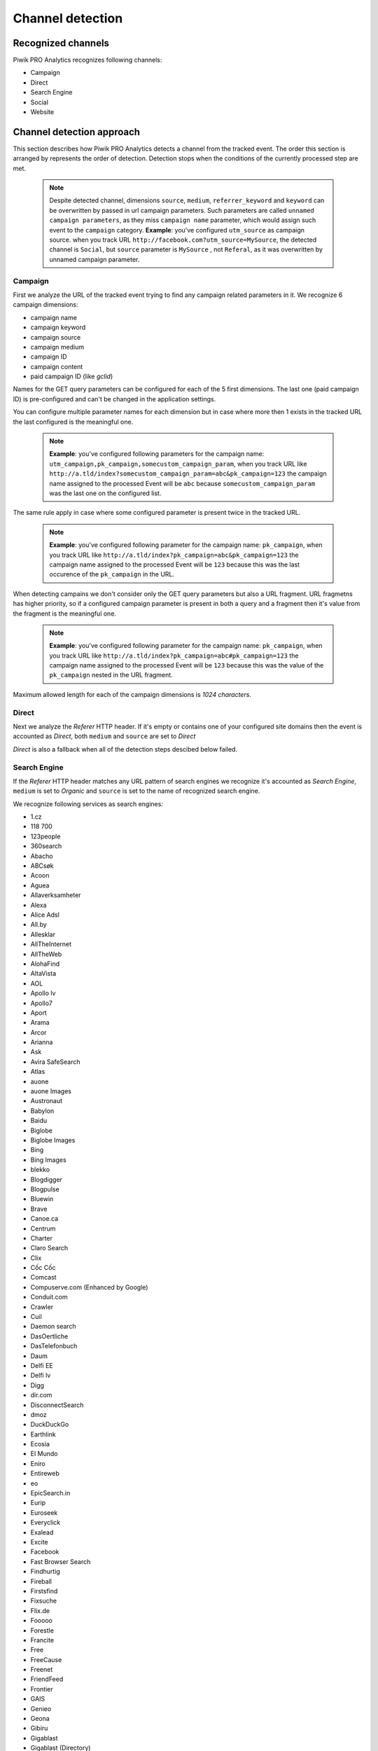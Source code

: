 .. _data-collection-processing-event-type-detection:

Channel detection
=================

Recognized channels
-----------------

Piwik PRO Analytics recognizes following channels:

- Campaign
- Direct
- Search Engine
- Social
- Website

Channel detection approach
-----------------

This section describes how Piwik PRO Analytics detects a channel from the tracked event. The order this section is arranged by represents the order of detection. Detection stops when the conditions of the currently processed step are met.

    .. note::
        Despite detected channel, dimensions ``source``, ``medium``, ``referrer_keyword`` and ``keyword``  can be overwritten by passed in url campaign parameters. Such parameters are called ``unnamed campaign parameters``, as they miss ``campaign name`` parameter, which would assign such event to the ``campaign`` category.
        **Example**: you've configured ``utm_source`` as campaign source. when you track URL ``http://facebook.com?utm_source=MySource``, the detected channel is ``Social``, but ``source`` parameter is ``MySource`` , not ``Referal``, as it was overwritten by unnamed campaign parameter. 

Campaign
~~~~~~~~~~~~~~~~~~

First we analyze the URL of the tracked event trying to find any campaign related parameters in it.
We recognize 6 campaign dimensions:

* campaign name
* campaign keyword
* campaign source
* campaign medium
* campaign ID
* campaign content
* paid campaign ID (like `gclid`)

Names for the GET query parameters can be configured for each of the 5 first dimensions. The last one (paid campaign ID) is pre-configured and can't be changed in the application settings.

You can configure multiple parameter names for each dimension but in case where more then 1 exists in the tracked URL the last configured is the meaningful one.

    .. note::
        **Example**: you've configured following parameters for the campaign name:  ``utm_campaign,pk_campaign,somecustom_campaign_param``, when you track URL like ``http://a.tld/index?somecustom_campaign_param=abc&pk_campaign=123`` the campaign name assigned to the processed Event will be ``abc`` because ``somecustom_campaign_param`` was the last one on the configured list.

The same rule apply in case where some configured parameter is present twice in the tracked URL.

    .. note::
        **Example**: you've configured following parameter for the campaign name:  ``pk_campaign``, when you track URL like ``http://a.tld/index?pk_campaign=abc&pk_campaign=123`` the campaign name assigned to the processed Event will be ``123`` because this was the last occurence of the ``pk_campaign`` in the URL.

When detecting campains we don't consider only the GET query parameters but also a URL fragment. URL fragmetns has higher priority, so if a configured campaign parameter is present in both a query and a fragment then it's value from the fragment is the meaningful one.

    .. note::
        **Example**: you've configured following parameter for the campaign name:  ``pk_campaign``, when you track URL like ``http://a.tld/index?pk_campaign=abc#pk_campaign=123`` the campaign name assigned to the processed Event will be ``123`` because this was the value of the ``pk_campaign`` nested in the URL fragment.

Maximum allowed length for each of the campaign dimensions is `1024 characters`.

Direct
~~~~~~~~~~~~~~~~~~

Next we analyze the `Referer` HTTP header. If it's empty or contains one of your configured site domains then the event is accounted as `Direct`, both ``medium`` and ``source`` are set to `Direct`

`Direct` is also a fallback when all of the detection steps descibed below failed.

Search Engine
~~~~~~~~~~~~~~~~~~

If the `Referer` HTTP header matches any URL pattern of search engines we recognize it's accounted as `Search Engine`, ``medium`` is set to `Organic` and ``source`` is set to the name of recognized search engine.

We recognize following services as search engines:

* 1.cz
* 118 700
* 123people
* 360search
* Abacho
* ABCsøk
* Acoon
* Aguea
* Allaverksamheter
* Alexa
* Alice Adsl
* All.by
* Allesklar
* AllTheInternet
* AllTheWeb
* AlohaFind
* AltaVista
* AOL
* Apollo lv
* Apollo7
* Aport
* Arama
* Arcor
* Arianna
* Ask
* Avira SafeSearch
* Atlas
* auone
* auone Images
* Austronaut
* Babylon
* Baidu
* Biglobe
* Biglobe Images
* Bing
* Bing Images
* blekko
* Blogdigger
* Blogpulse
* Bluewin
* Brave
* Canoe.ca
* Centrum
* Charter
* Claro Search
* Clix
* Cốc Cốc
* Comcast
* Compuserve.com (Enhanced by Google)
* Conduit.com
* Crawler
* Cuil
* Daemon search
* DasOertliche
* DasTelefonbuch
* Daum
* Delfi EE
* Delfi lv
* Digg
* dir.com
* DisconnectSearch
* dmoz
* DuckDuckGo
* Earthlink
* Ecosia
* El Mundo
* Eniro
* Entireweb
* eo
* EpicSearch.in
* Eurip
* Euroseek
* Everyclick
* Exalead
* Excite
* Facebook
* Fast Browser Search
* Findhurtig
* Fireball
* Firstsfind
* Fixsuche
* Flix.de
* Fooooo
* Forestle
* Francite
* Free
* FreeCause
* Freenet
* FriendFeed
* Frontier
* GAIS
* Genieo
* Geona
* Gibiru
* Gigablast
* Gigablast (Directory)
* Gnadenmeer
* Gomeo
* goo
* Google
* Google Blogsearch
* Google Custom Search
* Google Images
* Google Maps
* Google News
* Google Scholar
* Google Shopping
* Google syndicated search
* Google Translations
* Google Video
* GoYellow.de
* Gule Sider
* Haosou
* HighBeam
* Hit-Parade
* Holmes
* Hooseek
* Hotbot
* I-play
* Icerocket
* ICQ
* Ilse NL
* iMesh
* Inbox
* InfoSpace
* Interia
* Isodelen
* IxQuick
* Jungle Key
* Jungle Spider
* Jyxo
* K9 Safe Search
* Kataweb
* Kensaq
* Kvasir
* La Toile Du Québec (Google)
* Laban
* Latne
* Lilo
* Lo.st
* LookAny
* Lookseek
* Looksmart
* Lycos
* maailm.com
* Mailru
* Mamma
* Meinestadt.de
* Meta.ua
* MetaCrawler DE
* Metager
* Metager2
* Mister Wong
* Mojeek
* Monstercrawler
* mozbot
* MySpace
* MyWebSearch
* Najdi.si
* Nate
* Naver
* Needtofind
* Neti
* Nifty
* Nifty Videos
* Nigma
* Onet.pl
* Online.no
* OnlySearch
* Opplysningen 1881
* Orange
* Paperball
* PeopleCheck
* PeoplePC
* Picsearch
* Plazoo
* PlusNetwork
* Poisk.Ru
* qip.ru
* Qualigo
* Qwant
* Rakuten
* Rambler
* Riksdelen
* Road Runner
* rpmfind
* Sapo
* Scour.com
* Search.ch
* Search.com
* Searchalot
* SearchCanvas
* SearchLock
* Searchy
* SeeSaa
* Setooz
* Seznam
* Seznam Videa
* Sharelook
* Skynet
* sm.cn
* sm.de
* SmartAddressbar
* SmartShopping
* Snap.do
* So-net
* So-net Videos
* Softonic
* Sogou
* Soso
* Sputnik
* start.fyi
* StartPage
* Startpagina (Google)
* Startsiden
* Suche.info
* Suchmaschine.com
* Suchnase
* Surf Canyon
* T-Online
* talimba
* TalkTalk
* Tarmot
* Technorati
* Teoma
* Terra
* Tiscali
* Tixuma
* Toolbarhome
* Toppreise.ch
* Trouvez.com
* TrovaRapido
* Trusted Search
* Twingly
* uol.com.br
* URL.ORGanzier
* Vinden
* Vindex
* Virgilio
* Voila
* Volny
* Walhello
* Web.de
* Web.nl
* weborama
* WebSearch
* Wedoo
* Winamp
* Wirtualna Polska
* Witch
* Woopie
* www värav
* X-Recherche
* Yahoo!
* Yahoo! Directory
* Yahoo! Images
* Yahoo! Japan
* Yahoo! Japan Images
* Yahoo! Japan Videos
* Yam
* Yandex
* Yandex Images
* Yasni
* Yatedo
* Yellowmap
* Yippy
* YouGoo
* Zapmeta
* Zhongsou
* Zoek
* Zoeken
* Zoohoo
* Zoznam
* Zxuso
* 묻지마 검색

Social
~~~~~~~~~~~~~~~~~~

Similar thing happens when it comes to social media. If the `Referer` HTTP header matches a URL pattern of the Social Media services that we recognize then the event is accounted as `Social`, ``medium`` is set to `Referral` and ``source`` is set to then name of detected social media service.

We recognize following services as social media:

* Badoo
* Bebo
* BlackPlanet
* Buzznet
* Classmates.com
* Cyworld
* Gaia Online
* Geni.com
* GitHub
* Google%2B
* Douban
* Dribbble
* Facebook
* Fetlife
* Flickr
* Flixster
* Fotolog
* Foursquare
* Friends Reunited
* Friendster
* gree
* Haboo
* Hacker News
* hi5
* Hyves
* identi.ca
* Instagram
* lang-8
* Last.fm
* LinkedIn
* LiveJournal
* Mastodon
* MeinVZ
* Mixi
* MoiKrug.ru
* Multiply
* my.mail.ru
* MyHeritage
* MyLife
* Myspace
* myYearbook
* Nasza-klasa.pl
* Netlog
* Odnoklassniki
* Orkut
* Ozone
* Peepeth
* Pinterest
* Plaxo
* reddit
* Renren
* Skyrock
* Sonico.com
* StackOverflow
* StudiVZ
* Tagged
* Taringa!
* Telegram
* Tuenti
* tumblr
* Twitter
* Sourceforge
* StumbleUpon
* Vkontakte
* YouTube
* V2EX
* Viadeo
* Vimeo
* vkrugudruzei.ru
* WAYN
* Weibo
* WeeWorld
* Windows Live Spaces
* Xanga
* XING

Website
~~~~~~~~~~~~~~~~~~

Finally when `Referer` HTTP header exists and contains some URL but it's not configured as one of your website domains and it neither matches a search engine nor a social media service then it's accounted as just `Website`, ``medium`` is set to `Referral` and ``source`` is set to the domain name extracted from the referrer URL.
